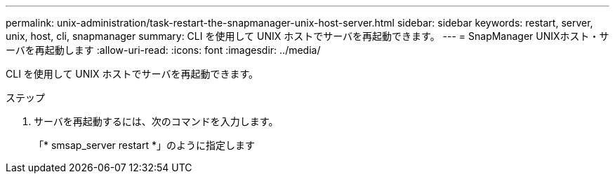 ---
permalink: unix-administration/task-restart-the-snapmanager-unix-host-server.html 
sidebar: sidebar 
keywords: restart, server, unix, host, cli, snapmanager 
summary: CLI を使用して UNIX ホストでサーバを再起動できます。 
---
= SnapManager UNIXホスト・サーバを再起動します
:allow-uri-read: 
:icons: font
:imagesdir: ../media/


[role="lead"]
CLI を使用して UNIX ホストでサーバを再起動できます。

.ステップ
. サーバを再起動するには、次のコマンドを入力します。
+
「* smsap_server restart *」のように指定します


